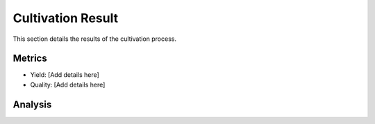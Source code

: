 Cultivation Result
==================

This section details the results of the cultivation process.

Metrics
-------

-   Yield: [Add details here]
-   Quality: [Add details here]

Analysis
--------

.. image:: images/cultivation_result.png
   :alt: Cultivation Result Graph
